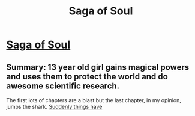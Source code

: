 #+TITLE: Saga of Soul

* [[http://www.sagaofsoul.com/][Saga of Soul]]
:PROPERTIES:
:Author: traverseda
:Score: 9
:DateUnix: 1389713373.0
:DateShort: 2014-Jan-14
:END:

** Summary: 13 year old girl gains magical powers and uses them to protect the world and do awesome scientific research.

The first lots of chapters are a blast but the last chapter, in my opinion, jumps the shark. [[#s][Suddenly things have]]
:PROPERTIES:
:Author: eaglejarl
:Score: 1
:DateUnix: 1390242431.0
:DateShort: 2014-Jan-20
:END:

